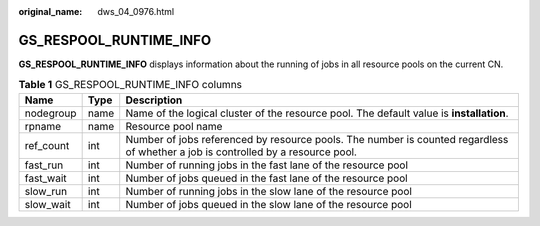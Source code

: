 :original_name: dws_04_0976.html

.. _dws_04_0976:

GS_RESPOOL_RUNTIME_INFO
=======================

**GS_RESPOOL_RUNTIME_INFO** displays information about the running of jobs in all resource pools on the current CN.

.. table:: **Table 1** GS_RESPOOL_RUNTIME_INFO columns

   +-----------+------+----------------------------------------------------------------------------------------------------------------------------------+
   | Name      | Type | Description                                                                                                                      |
   +===========+======+==================================================================================================================================+
   | nodegroup | name | Name of the logical cluster of the resource pool. The default value is **installation**.                                         |
   +-----------+------+----------------------------------------------------------------------------------------------------------------------------------+
   | rpname    | name | Resource pool name                                                                                                               |
   +-----------+------+----------------------------------------------------------------------------------------------------------------------------------+
   | ref_count | int  | Number of jobs referenced by resource pools. The number is counted regardless of whether a job is controlled by a resource pool. |
   +-----------+------+----------------------------------------------------------------------------------------------------------------------------------+
   | fast_run  | int  | Number of running jobs in the fast lane of the resource pool                                                                     |
   +-----------+------+----------------------------------------------------------------------------------------------------------------------------------+
   | fast_wait | int  | Number of jobs queued in the fast lane of the resource pool                                                                      |
   +-----------+------+----------------------------------------------------------------------------------------------------------------------------------+
   | slow_run  | int  | Number of running jobs in the slow lane of the resource pool                                                                     |
   +-----------+------+----------------------------------------------------------------------------------------------------------------------------------+
   | slow_wait | int  | Number of jobs queued in the slow lane of the resource pool                                                                      |
   +-----------+------+----------------------------------------------------------------------------------------------------------------------------------+
